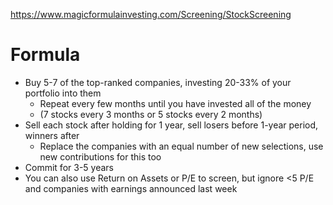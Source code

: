 https://www.magicformulainvesting.com/Screening/StockScreening

* Formula

- Buy 5-7 of the top-ranked companies, investing 20-33% of your portfolio into them
  - Repeat every few months until you have invested all of the money
  - (7 stocks every 3 months or 5 stocks every 2 months)
- Sell each stock after holding for 1 year, sell losers before 1-year period, winners after
  - Replace the companies with an equal number of new selections, use new contributions for this too
- Commit for 3-5 years
- You can also use Return on Assets or P/E to screen, but ignore <5 P/E and companies with earnings announced last week
